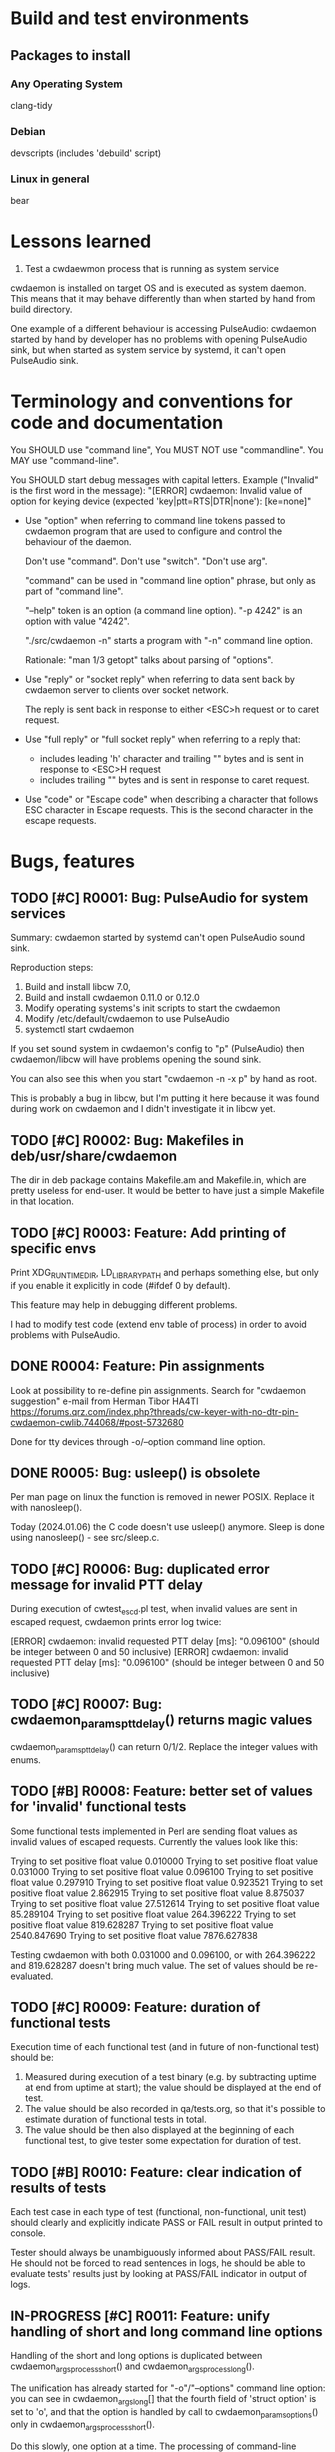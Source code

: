 #+TODO: TODO IN-PROGRESS | DONE WONT-DO
* Build and test environments
** Packages to install

*** Any Operating System
clang-tidy

*** Debian
# For building deb packages
devscripts (includes 'debuild' script)

*** Linux in general

# For clangd's compile_commands.json ("bear -- ./configure" + "bear -- make")
bear

* Lessons learned

1. Test a cwdaewmon process that is running as system service

cwdaemon is installed on target OS and is executed as system daemon. This
means that it may behave differently than when started by hand from build
directory.

One example of a different behaviour is accessing PulseAudio: cwdaemon
started by hand by developer has no problems with opening PulseAudio sink,
but when started as system service by systemd, it can't open PulseAudio sink.

* Terminology and conventions for code and documentation

You SHOULD use "command line",
You MUST NOT use "commandline".
You MAY use "command-line".

You SHOULD start debug messages with capital letters. Example ("Invalid" is the first word in the message):
    "[ERROR] cwdaemon: Invalid value of option for keying device (expected 'key|ptt=RTS|DTR|none'): [ke=none]"


- Use "option" when referring to command line tokens passed to cwdaemon
  program that are used to configure and control the behaviour of the daemon.

  Don't use "command". Don't use "switch". "Don't use arg".

  "command" can be used in "command line option" phrase, but only as part of
  "command line".

  "--help" token is an option (a command line option).
  "-p 4242" is an option with value "4242".

  "./src/cwdaemon -n" starts a program with "-n" command line option.

  Rationale: "man 1/3 getopt" talks about parsing of "options".

- Use "reply" or "socket reply" when referring to data sent back by cwdaemon
  server to clients over socket network.

  The reply is sent back in response to either <ESC>h request or to caret
  request.

- Use "full reply" or "full socket reply" when referring to a reply that:
    - includes leading 'h' character and trailing "\r\n" bytes and is sent in
      response to <ESC>H request
    - includes trailing "\r\n" bytes and is sent in response to caret request.

- Use "code" or "Escape code" when describing a character that follows ESC
  character in Escape requests. This is the second character in the escape
  requests.

* Bugs, features
** TODO [#C] R0001: Bug: PulseAudio for system services

Summary:
cwdaemon started by systemd can't open PulseAudio sound sink.

Reproduction steps:
 1. Build and install libcw 7.0,
 2. Build and install cwdaemon 0.11.0 or 0.12.0
 3. Modify operating systems's init scripts to start the cwdaemon
 4. Modify /etc/default/cwdaemon to use PulseAudio
 4. systemctl start cwdaemon

If you set sound system in cwdaemon's config to "p" (PulseAudio) then
cwdaemon/libcw will have problems opening the sound sink.

You can also see this when you start "cwdaemon -n -x p" by hand as root.

This is probably a bug in libcw, but I'm putting it here because it was found
during work on cwdaemon and I didn't investigate it in libcw yet.

** TODO [#C] R0002: Bug: Makefiles in deb/usr/share/cwdaemon
The dir in deb package contains Makefile.am and Makefile.in, which are pretty
useless for end-user. It would be better to have just a simple Makefile in
that location.

** TODO [#C] R0003: Feature: Add printing of specific envs

Print XDG_RUNTIME_DIR, LD_LIBRARY_PATH and perhaps something else, but only
if you enable it explicitly in code (#ifdef 0 by default).

This feature may help in debugging different problems.

I had to modify test code (extend env table of process) in order to avoid
problems with PulseAudio.

** DONE R0004: Feature: Pin assignments
Look at possibility to re-define pin assignments.
Search for "cwdaemon suggestion" e-mail from Herman Tibor HA4TI
https://forums.qrz.com/index.php?threads/cw-keyer-with-no-dtr-pin-cwdaemon-cwlib.744068/#post-5732680

Done for tty devices through -o/--option command line option.

** DONE R0005: Bug: usleep() is obsolete
Per man page on linux the function is removed in newer POSIX. Replace it with nanosleep().

Today (2024.01.06) the C code doesn't use usleep() anymore.
Sleep is done using nanosleep() - see src/sleep.c.

** TODO [#C] R0006: Bug: duplicated error message for invalid PTT delay

During execution of cwtest_escd.pl test, when invalid values are sent in
escaped request, cwdaemon prints error log twice:

[ERROR] cwdaemon: invalid requested PTT delay [ms]: "0.096100" (should be integer between 0 and 50 inclusive)
[ERROR] cwdaemon: invalid requested PTT delay [ms]: "0.096100" (should be integer between 0 and 50 inclusive)

** TODO [#C] R0007: Bug: cwdaemon_params_pttdelay() returns magic values

cwdaemon_params_pttdelay() can return 0/1/2. Replace the integer values with
enums.

** TODO [#B] R0008: Feature: better set of values for 'invalid' functional tests

Some functional tests implemented in Perl are sending float values as invalid
values of escaped requests. Currently the values look like this:

    Trying to set positive float value 0.010000
    Trying to set positive float value 0.031000
    Trying to set positive float value 0.096100
    Trying to set positive float value 0.297910
    Trying to set positive float value 0.923521
    Trying to set positive float value 2.862915
    Trying to set positive float value 8.875037
    Trying to set positive float value 27.512614
    Trying to set positive float value 85.289104
    Trying to set positive float value 264.396222
    Trying to set positive float value 819.628287
    Trying to set positive float value 2540.847690
    Trying to set positive float value 7876.627838

Testing cwdaemon with both 0.031000 and 0.096100, or with 264.396222 and
819.628287 doesn't bring much value. The set of values should be
re-evaluated.

** TODO [#C] R0009: Feature: duration of functional tests

Execution time of each functional test (and in future of non-functional test)
should be:

1. Measured during execution of a test binary (e.g. by subtracting uptime at
   end from uptime at start); the value should be displayed at the end of test.
2. The value should be also recorded in qa/tests.org, so that it's possible
   to estimate duration of functional tests in total.
3. The value should be then also displayed at the beginning of each
   functional test, to give tester some expectation for duration of test.

** TODO [#B] R0010: Feature: clear indication of results of tests

Each test case in each type of test (functional, non-functional, unit test)
should clearly and explicitly indicate PASS or FAIL result in output printed
to console.

Tester should always be unambiguously informed about PASS/FAIL result. He
should not be forced to read sentences in logs, he should be able to evaluate
tests' results just by looking at PASS/FAIL indicator in output of logs.

** IN-PROGRESS [#C] R0011: Feature: unify handling of short and long command line options

Handling of the short and long options is duplicated between
cwdaemon_args_process_short() and cwdaemon_args_process_long().

The unification has already started for "-o"/"--options" command line option:
you can see in cwdaemon_args_long[] that the fourth field of 'struct option'
is set to 'o', and that the option is handled by call to
cwdaemon_params_options() only in cwdaemon_args_process_short().

Do this slowly, one option at a time. The processing of command-line options
functions correctly so don't try to adjust everything at once and
accidentally break something.

** IN-PROGRESS [#A] R0012: Static code analysis with clang-tidy

Add/improve tools and procedures for static code analysis with clang-tidy.

** TODO [#A] R0013: Static code analysis with cppcheck

Add/improve tools and procedures for static code analysis with cppcheck.

** TODO [#A] R0014: Static code analysis with gcc fanalyse

Add/improve tools and procedures for static code analysis with gcc fanalyse.

** TODO [#C] R0015: Improve approach to logging

Code from src/log.c should be refactored to provide the following features:

 - there should be single function or an unified and consistent set of
   functions used for logging information. Currently three are three
   functions:

    - log_message()
    - cwdaemon_errmsg()
    - cwdaemon_debug()

 - it should be possible to disable logging at compile time in a way that
   removes log message strings from cwdaemon binary. The purpose of this is
   to have an option to reduce size of cwdaemon binary.

 - verbosity/severity of log messages doesn't use custom VERBOSITY enums, but
   relies on LOG_ERR and friends.

** TODO [#A] R0016: Unit tests for cwdaemon_recvfrom()

Write proper unit tests of cwdaemon_recvfrom(), including mocking of libc's
recvfrom().

** TODO [#B] R0017: Continue writing unit tests for cwdaemon code

Find next functions (existing or to-be-written) in cwdaemon that should be
unit-tested.

Ticket R0016 is for specific function that needs special attention. Ticket
R0017 is for unit testing in general.

** TODO [#B] R0018: Review cooperation of cwdevice::init() and cwdevice::free()

Review a "TODO acerion 2024.03.17" comment added to ttys_init(). Evaluate how
cwdevice::init() and cwdevice::free() should be called in
cwdaemon_cwdevice_set() to properly de-init old device and to init new
device.

Use the following code to trigger a valgrind error shown below:

#!/bin/bash

valid="ttyUSB0"
invalid="hello"

declare -a commands=("\x1b8/dev/"$valid
					 "\x1b8/dev/"$invalid
					 "\x1b8/dev/"$valid
					 "\x1b8/dev/"$valid
					 "\x1b8/dev/"$valid
					 "\x1b8/dev/"$invalid
					 "\x1b8/dev/"$valid
					 "\x1b8/dev/"$invalid
					 "\x1b5"
					)

sleep 2

for i in "${commands[@]}"
do
	echo -ne $i | nc -u -q 0 127.0.0.1 6789
	sleep 1
done



==13591== HEAP SUMMARY:
==13591==     in use at exit: 8 bytes in 1 blocks
==13591==   total heap usage: 23 allocs, 22 frees, 147,158 bytes allocated
==13591==
==13591== 8 bytes in 1 blocks are still reachable in loss record 1 of 1
==13591==    at 0x48455EF: calloc (vg_replace_malloc.c:1328)
==13591==    by 0x10DDC7: ttys_init (ttys.c:137)
==13591==    by 0x10C382: cwdaemon_cwdevice_set (cwdaemon.c:2549)
==13591==    by 0x10C7DC: cwdaemon_params_cwdevice (cwdaemon.c:1768)
==13591==    by 0x10C7DC: cwdaemon_handle_escaped_request (cwdaemon.c:1070)
==13591==    by 0x10CF77: cwdaemon_receive (cwdaemon.c:946)
==13591==    by 0x10AD94: main (cwdaemon.c:2374)


